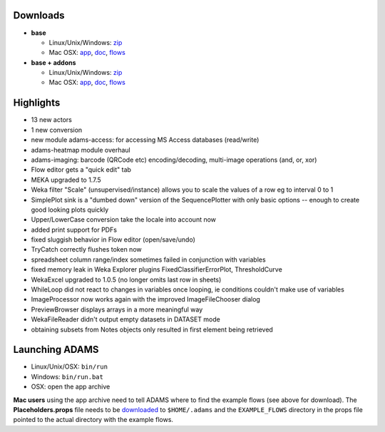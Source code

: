 .. title: 0.4.8
.. slug: 0-4-8
.. date: 2015-03-04 16:39:50 UTC+13:00
.. tags: 
.. category: 
.. link: 
.. description: 
.. type: text
.. author: FracPete

Downloads
=========

* **base**

  * Linux/Unix/Windows: `zip <base-bin_>`__
  * Mac OSX: `app <base-app_>`__, `doc <base-doc_>`__, `flows <base-flows_>`__

* **base + addons**

  * Linux/Unix/Windows: `zip <addons-bin_>`__
  * Mac OSX: `app <addons-app_>`__, `doc <addons-doc_>`__, `flows <addons-flows_>`__

.. _base-bin: https://adams.cms.waikato.ac.nz/releases/adams/adams-base-all-0.4.8-bin.zip
.. _base-app: https://adams.cms.waikato.ac.nz/releases/adams/adams-base-all-0.4.8-app.zip
.. _base-doc: https://adams.cms.waikato.ac.nz/releases/adams/adams-base-all-0.4.8-doc.zip
.. _base-flows: https://adams.cms.waikato.ac.nz/releases/adams/adams-base-all-0.4.8-flows.jar
.. _addons-bin: https://adams.cms.waikato.ac.nz/releases/adams/adams-addons-all-0.4.8-bin.zip
.. _addons-app: https://adams.cms.waikato.ac.nz/releases/adams/adams-addons-all-0.4.8-app.zip
.. _addons-doc: https://adams.cms.waikato.ac.nz/releases/adams/adams-addons-all-0.4.8-doc.zip
.. _addons-flows: https://adams.cms.waikato.ac.nz/releases/adams/adams-addons-all-0.4.8-flows.jar


Highlights
==========

* 13 new actors
* 1 new conversion
* new module adams-access: for accessing MS Access databases (read/write)
* adams-heatmap module overhaul
* adams-imaging: barcode (QRCode etc) encoding/decoding, multi-image operations
  (and, or, xor)
* Flow editor gets a "quick edit" tab
* MEKA upgraded to 1.7.5
* Weka filter "Scale" (unsupervised/instance) allows you to scale the values of
  a row eg to interval 0 to 1
* SimplePlot sink is a "dumbed down" version of the SequencePlotter with only
  basic options -- enough to create good looking plots quickly
* Upper/LowerCase conversion take the locale into account now
* added print support for PDFs
* fixed sluggish behavior in Flow editor (open/save/undo)
* TryCatch correctly flushes token now
* spreadsheet column range/index sometimes failed in conjunction with variables
* fixed memory leak in Weka Explorer plugins FixedClassifierErrorPlot, ThresholdCurve
* WekaExcel upgraded to 1.0.5 (no longer omits last row in sheets)
* WhileLoop did not react to changes in variables once looping, ie conditions
  couldn't make use of variables
* ImageProcessor now works again with the improved ImageFileChooser dialog
* PreviewBrowser displays arrays in a more meaningful way
* WekaFileReader didn't output empty datasets in DATASET mode
* obtaining subsets from Notes objects only resulted in first element being retrieved

Launching ADAMS
===============

* Linux/Unix/OSX: ``bin/run``
* Windows: ``bin/run.bat``
* OSX: open the app archive

**Mac users** using the app archive need to tell ADAMS where to find the
example flows (see above for download). The **Placeholders.props** file needs to be
`downloaded <https://adams.cms.waikato.ac.nz/resources/Placeholders.props>`_ to
``$HOME/.adams`` and the ``EXAMPLE_FLOWS`` directory in the props file
pointed to the actual directory with the example flows.


